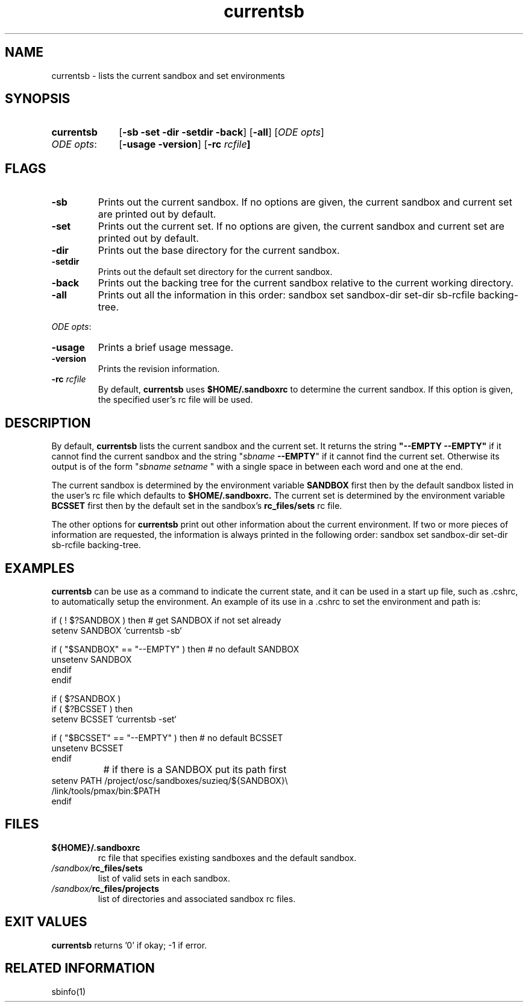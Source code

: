 .\"
.\" @OSF_FREE_COPYRIGHT@
.\" COPYRIGHT NOTICE
.\" Copyright (c) 1992, 1991, 1990  
.\" Open Software Foundation, Inc. 
.\"  
.\" Permission is hereby granted to use, copy, modify and freely distribute 
.\" the software in this file and its documentation for any purpose without 
.\" fee, provided that the above copyright notice appears in all copies and 
.\" that both the copyright notice and this permission notice appear in 
.\" supporting documentation.  Further, provided that the name of Open 
.\" Software Foundation, Inc. ("OSF") not be used in advertising or 
.\" publicity pertaining to distribution of the software without prior 
.\" written permission from OSF.  OSF makes no representations about the 
.\" suitability of this software for any purpose.  It is provided "as is" 
.\" without express or implied warranty. 
.\"
.\"
.\" HISTORY
.\" $Log: currentsb.1,v $
.\" Revision 1.6.6.1  1993/09/14  00:41:24  marty
.\" 	CR # 623 - Remove -sb_rc
.\" 	[1993/09/14  00:28:58  marty]
.\"
.\" Revision 1.6.4.2  1993/04/21  18:42:05  damon
.\" 	CR 421. Updated for 2.3
.\" 	[1993/04/21  18:39:32  damon]
.\" 
.\" Revision 1.6.2.2  1992/12/03  17:24:00  damon
.\" 	ODE 2.2 CR 183. Added CMU notice
.\" 	[1992/12/03  17:10:09  damon]
.\" 
.\" Revision 1.6  1991/12/05  21:15:15  devrcs
.\" 	Update for Tools II changes
.\" 	[90/12/28  11:59:48  randyb]
.\" 
.\" Revision 1.5  90/12/06  14:21:10  devrcs
.\" 	Pre-OSF/1 changes
.\" 
.\" $EndLog$
.\"""""""""""""""""""""""""""""""""""""""""""""""""""""""""""""""""""""""""""
.TH currentsb 1 4/21/93
.ds ]W ODE 2.3
.SH NAME
currentsb \- lists the current sandbox and set environments
.SH SYNOPSIS
.IP \fBcurrentsb\fR 10
[\fB-sb -set -dir -setdir -back\fP] [\fB-all\fP] [\fIODE opts\fR]
.IP "\fIODE opts\fR:" 10
[\fB-usage -version\fP] [\fB-rc \fIrcfile\fP] 
.SH FLAGS
.IP "\fB-sb\fR"
Prints out the current sandbox.
If no options are given, the current sandbox and current set are
printed out by default.
.IP "\fB-set\fR"
Prints out the current set.
If no options are given, the current sandbox and current set are
printed out by default.
.IP "\fB-dir\fR"
Prints out the base directory for the current sandbox.
.IP "\fB-setdir\fR"
Prints out the default set directory for the current sandbox.
.IP "\fB-back\fR"
Prints out the backing tree for the current sandbox relative to the
current working directory.
.IP "\fB-all\fR"
Prints out all the information in this order:
sandbox set sandbox-dir set-dir sb-rcfile backing-tree.
.P
.ti 2
\fIODE opts\fR:
.IP "\fB\-usage\fR"
Prints a brief usage message.
.IP "\fB\-version\fR"
Prints the revision information.
.IP "\fB-rc \fIrcfile\fR"
By default, \fBcurrentsb\fR uses \fB$HOME/.sandboxrc\fR to determine the
current sandbox.
If this option is given, the specified user's rc file will be used.
.SH DESCRIPTION
.P
By default,
.B currentsb
lists the current sandbox and the current set.
It returns the string
\fB"--EMPTY --EMPTY"\fR
if it cannot find the current sandbox and the string "\fIsbname \fB--EMPTY\fR"
if it cannot find the current set.
Otherwise its output is of the form "\fIsbname setname \fR"
with a single space in between each word and one at the end.
.P
The current sandbox is determined by the environment variable
.B SANDBOX
first then by the default sandbox listed in the user's rc file
which defaults to
.B $HOME/.sandboxrc.
The current set is determined by the environment variable
.B BCSSET
first then by the default set in the sandbox's 
.B rc_files/sets
rc file.
.P
The other options for
.B currentsb
print out other information about the current environment.
If two or more pieces of information are requested,
the information is always printed in the following order:
sandbox set sandbox-dir set-dir sb-rcfile backing-tree.
.SH EXAMPLES
.P
.B currentsb
can be use as a command to indicate the current state,
and it can be used in a start up file, such as .cshrc, to automatically
setup the environment.
An example of its use in a .cshrc to set the environment and path is:
.sp
.nf
  if ( ! $?SANDBOX ) then         # get SANDBOX if not set already
    setenv SANDBOX `currentsb -sb`

    if ( "$SANDBOX" == "--EMPTY" ) then       # no default SANDBOX
      unsetenv SANDBOX
    endif
  endif

  if ( $?SANDBOX )
    if ( $?BCSSET ) then 
      setenv BCSSET `currentsb -set`

    if ( "$BCSSET" == "--EMPTY" ) then         # no default BCSSET
      unsetenv BCSSET
    endif

		      # if there is a SANDBOX put its path first
    setenv PATH /project/osc/sandboxes/suzieq/${SANDBOX}\\
                /link/tools/pmax/bin:$PATH
  endif
.fi

.SH FILES
.P
.IP \fB${HOME}/.sandboxrc\fR 
rc file that specifies existing sandboxes and the default sandbox.
.IP \fI/sandbox/\fBrc_files/sets\fR
list of valid sets in each sandbox.
.IP \fI/sandbox/\fBrc_files/projects\fR
list of directories and associated sandbox rc files.

.SH EXIT VALUES
.P
\fBcurrentsb\fR returns '0' if okay; -1 if error.

.SH RELATED INFORMATION
.P
sbinfo(1)
